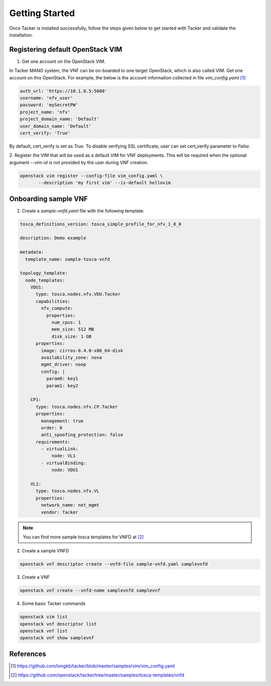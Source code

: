..
      Copyright 2014-2015 OpenStack Foundation
      All Rights Reserved.

      Licensed under the Apache License, Version 2.0 (the "License"); you may
      not use this file except in compliance with the License. You may obtain
      a copy of the License at

          http://www.apache.org/licenses/LICENSE-2.0

      Unless required by applicable law or agreed to in writing, software
      distributed under the License is distributed on an "AS IS" BASIS, WITHOUT
      WARRANTIES OR CONDITIONS OF ANY KIND, either express or implied. See the
      License for the specific language governing permissions and limitations
      under the License.

===============
Getting Started
===============

Once Tacker is installed successfully, follow the steps given below to get
started with Tacker and validate the installation.


Registering default OpenStack VIM
=================================
1. Get one account on the OpenStack VIM.

In Tacker MANO system, the VNF can be on-boarded to one target OpenStack, which
is also called VIM. Get one account on this OpenStack. For example, the below
is the account information collected in file `vim_config.yaml` [1]_:

.. code-block:: yaml

    auth_url: 'https://10.1.0.5:5000'
    username: 'nfv_user'
    password: 'mySecretPW'
    project_name: 'nfv'
    project_domain_name: 'Default'
    user_domain_name: 'Default'
    cert_verify: 'True'
..

By default, cert_verify is set as `True`. To disable verifying SSL
certificate, user can set cert_verify parameter to `False`.

2. Register the VIM that will be used as a default VIM for VNF deployments.
This will be required when the optional argument `--vim-id` is not provided by
the user during VNF creation.

.. code-block:: console

   openstack vim register --config-file vim_config.yaml \
          --description 'my first vim' --is-default hellovim
..

Onboarding sample VNF
=====================

1. Create a `sample-vnfd.yaml` file with the following template:

.. code-block:: yaml

   tosca_definitions_version: tosca_simple_profile_for_nfv_1_0_0

   description: Demo example

   metadata:
     template_name: sample-tosca-vnfd

   topology_template:
     node_templates:
       VDU1:
         type: tosca.nodes.nfv.VDU.Tacker
         capabilities:
           nfv_compute:
             properties:
               num_cpus: 1
               mem_size: 512 MB
               disk_size: 1 GB
         properties:
           image: cirros-0.4.0-x86_64-disk
           availability_zone: nova
           mgmt_driver: noop
           config: |
             param0: key1
             param1: key2

       CP1:
         type: tosca.nodes.nfv.CP.Tacker
         properties:
           management: true
           order: 0
           anti_spoofing_protection: false
         requirements:
           - virtualLink:
               node: VL1
           - virtualBinding:
               node: VDU1

       VL1:
         type: tosca.nodes.nfv.VL
         properties:
           network_name: net_mgmt
           vendor: Tacker
..

.. note::

   You can find more sample tosca templates for VNFD at [2]_


2. Create a sample VNFD

.. code-block:: console

   openstack vnf descriptor create --vnfd-file sample-vnfd.yaml samplevnfd
..

3. Create a VNF

.. code-block:: console

   openstack vnf create --vnfd-name samplevnfd samplevnf
..

4. Some basic Tacker commands

.. code-block:: console

   openstack vim list
   openstack vnf descriptor list
   openstack vnf list
   openstack vnf show samplevnf
..

References
==========

.. [1] https://github.com/longkb/tacker/blob/master/samples/vim/vim_config.yaml
.. [2] https://github.com/openstack/tacker/tree/master/samples/tosca-templates/vnfd
